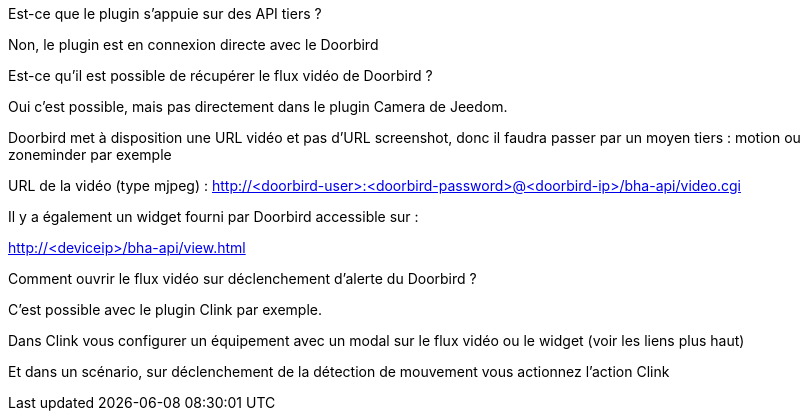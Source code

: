 [panel,primary]
.Est-ce que le plugin s'appuie sur des API tiers ?
--
Non, le plugin est en connexion directe avec le Doorbird
--

[panel,primary]
.Est-ce qu'il est possible de récupérer le flux vidéo de Doorbird ?
--
Oui c'est possible, mais pas directement dans le plugin Camera de Jeedom.

Doorbird met à disposition une URL vidéo et pas d'URL screenshot, donc il faudra passer par un moyen tiers : motion ou zoneminder par exemple

URL de la vidéo (type mjpeg) : http://<doorbird-user>:<doorbird-password>@<doorbird-ip>/bha-api/video.cgi

Il y a également un widget fourni par Doorbird accessible sur :

http://<deviceip>/bha-api/view.html

--


[panel,primary]
.Comment ouvrir le flux vidéo sur déclenchement d'alerte du Doorbird ?
--
C'est possible avec le plugin Clink par exemple.

Dans Clink vous configurer un équipement avec un modal sur le flux vidéo ou le widget (voir les liens plus haut)

Et dans un scénario, sur déclenchement de la détection de mouvement vous actionnez l'action Clink
--